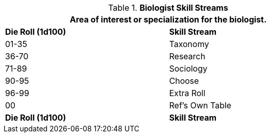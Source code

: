 // Table 8.2.1 Biologist Skill Stream
.*Biologist Skill Streams*
[width="75%",cols="^,^",frame="all", stripes="even"]
|===
2+<|Area of interest or specialization for the  biologist.

s|Die Roll (1d100)
s|Skill Stream

|01-35
|Taxonomy

|36-70
|Research

|71-89
|Sociology

|90-95
|Choose

|96-99
|Extra Roll 

|00
|Ref's Own Table

s|Die Roll (1d100)
s|Skill Stream
|===
